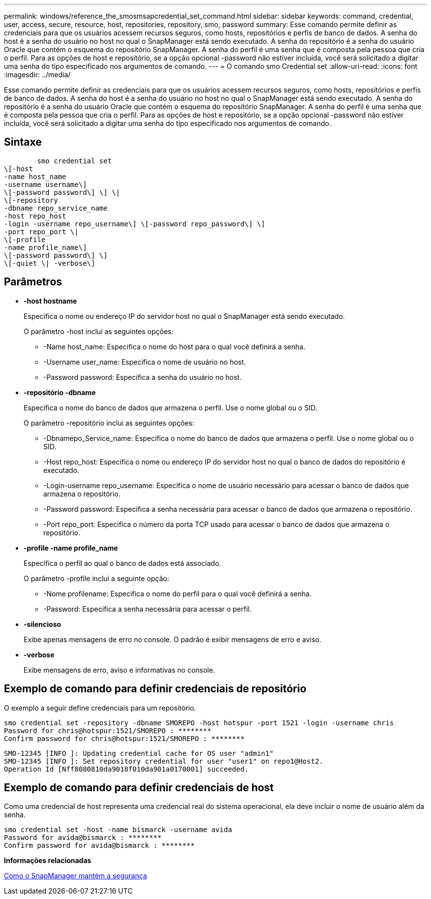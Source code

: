 ---
permalink: windows/reference_the_smosmsapcredential_set_command.html 
sidebar: sidebar 
keywords: command, credential, user, access, secure, resource, host, repositories, repository, smo, password 
summary: Esse comando permite definir as credenciais para que os usuários acessem recursos seguros, como hosts, repositórios e perfis de banco de dados. A senha do host é a senha do usuário no host no qual o SnapManager está sendo executado. A senha do repositório é a senha do usuário Oracle que contém o esquema do repositório SnapManager. A senha do perfil é uma senha que é composta pela pessoa que cria o perfil. Para as opções de host e repositório, se a opção opcional -password não estiver incluída, você será solicitado a digitar uma senha do tipo especificado nos argumentos de comando. 
---
= O comando smo Credential set
:allow-uri-read: 
:icons: font
:imagesdir: ../media/


[role="lead"]
Esse comando permite definir as credenciais para que os usuários acessem recursos seguros, como hosts, repositórios e perfis de banco de dados. A senha do host é a senha do usuário no host no qual o SnapManager está sendo executado. A senha do repositório é a senha do usuário Oracle que contém o esquema do repositório SnapManager. A senha do perfil é uma senha que é composta pela pessoa que cria o perfil. Para as opções de host e repositório, se a opção opcional -password não estiver incluída, você será solicitado a digitar uma senha do tipo especificado nos argumentos de comando.



== Sintaxe

[listing]
----

        smo credential set
\[-host
-name host_name
-username username\]
\[-password password\] \] \|
\[-repository
-dbname repo_service_name
-host repo_host
-login -username repo_username\] \[-password repo_password\] \]
-port repo_port \|
\[-profile
-name profile_name\]
\[-password password\] \]
\[-quiet \| -verbose\]
----


== Parâmetros

* *-host hostname*
+
Especifica o nome ou endereço IP do servidor host no qual o SnapManager está sendo executado.

+
O parâmetro -host inclui as seguintes opções:

+
** -Name host_name: Especifica o nome do host para o qual você definirá a senha.
** -Username user_name: Especifica o nome de usuário no host.
** -Password password: Especifica a senha do usuário no host.


* *-repositório -dbname*
+
Especifica o nome do banco de dados que armazena o perfil. Use o nome global ou o SID.

+
O parâmetro -repositório inclui as seguintes opções:

+
** -Dbnamepo_Service_name: Especifica o nome do banco de dados que armazena o perfil. Use o nome global ou o SID.
** -Host repo_host: Especifica o nome ou endereço IP do servidor host no qual o banco de dados do repositório é executado.
** -Login-username repo_username: Especifica o nome de usuário necessário para acessar o banco de dados que armazena o repositório.
** -Password password: Especifica a senha necessária para acessar o banco de dados que armazena o repositório.
** -Port repo_port: Especifica o número da porta TCP usado para acessar o banco de dados que armazena o repositório.


* *-profile -name profile_name*
+
Especifica o perfil ao qual o banco de dados está associado.

+
O parâmetro -profile inclui a seguinte opção:

+
** -Nome profilename: Especifica o nome do perfil para o qual você definirá a senha.
** -Password: Especifica a senha necessária para acessar o perfil.


* *-silencioso*
+
Exibe apenas mensagens de erro no console. O padrão é exibir mensagens de erro e aviso.

* *-verbose*
+
Exibe mensagens de erro, aviso e informativas no console.





== Exemplo de comando para definir credenciais de repositório

O exemplo a seguir define credenciais para um repositório.

[listing]
----

smo credential set -repository -dbname SMOREPO -host hotspur -port 1521 -login -username chris
Password for chris@hotspur:1521/SMOREPO : ********
Confirm password for chris@hotspur:1521/SMOREPO : ********
----
[listing]
----
SMO-12345 [INFO ]: Updating credential cache for OS user "admin1"
SMO-12345 [INFO ]: Set repository credential for user "user1" on repo1@Host2.
Operation Id [Nff8080810da9018f010da901a0170001] succeeded.
----


== Exemplo de comando para definir credenciais de host

Como uma credencial de host representa uma credencial real do sistema operacional, ela deve incluir o nome de usuário além da senha.

[listing]
----
smo credential set -host -name bismarck -username avida
Password for avida@bismarck : ********
Confirm password for avida@bismarck : ********
----
*Informações relacionadas*

xref:concept_snapmanager_security.adoc[Como o SnapManager mantém a segurança]
